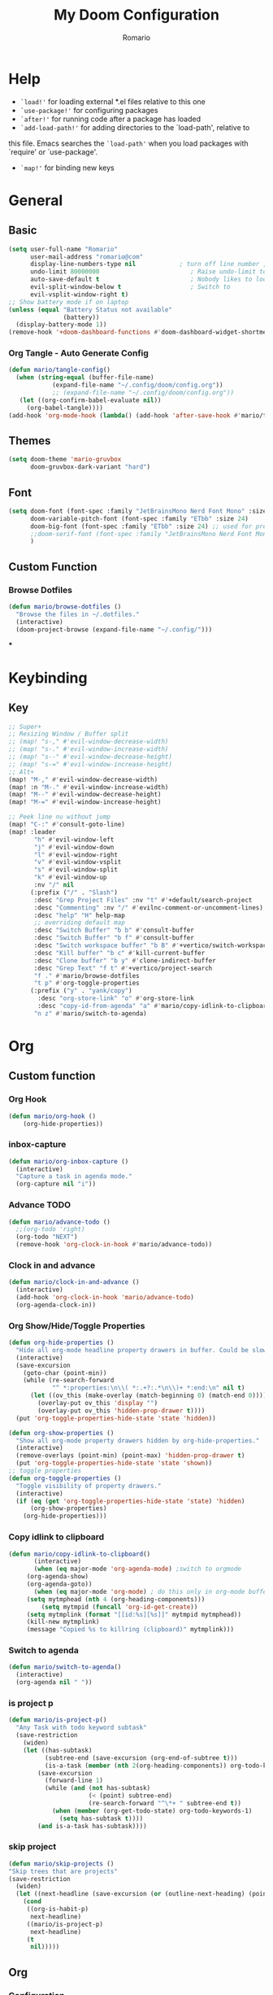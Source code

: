 #+TITLE: My Doom Configuration
#+AUTHOR: Romario
#+PROPERTY: header-args:emacs-lisp :tangle ./config.el
* Help
- =`load!'= for loading external *.el files relative to this one
- =`use-package!'= for configuring packages
- =`after!'= for running code after a package has loaded
- =`add-load-path!'= for adding directories to the `load-path', relative to
this file. Emacs searches the =`load-path'= when you load packages with `require' or `use-package'.
- =`map!'= for binding new keys
* General
** Basic
:PROPERTIES:
:ID:       b3a5df34-317c-4640-bd39-82748413b3f5
:END:
#+begin_src emacs-lisp
(setq user-full-name "Romario"
      user-mail-address "romario@com"
      display-line-numbers-type nil            ; turn off line number , you can toggle it with <leader>tl
      undo-limit 80000000                         ; Raise undo-limit to 80Mb
      auto-save-default t                         ; Nobody likes to loose work, I certainly don't
      evil-split-window-below t                   ; Switch to            after splitting
      evil-vsplit-window-right t)
;; Show battery mode if on laptop
(unless (equal "Battery Status not available"
               (battery))
  (display-battery-mode 1))
(remove-hook '+doom-dashboard-functions #'doom-dashboard-widget-shortmenu) ; hide dashboard shortmen
#+end_src
*** Org Tangle - Auto Generate Config
:PROPERTIES:
:ID:       36533d71-887e-4e00-8286-b61dac569426
:END:
#+begin_src emacs-lisp
(defun mario/tangle-config()
  (when (string-equal (buffer-file-name)
            (expand-file-name "~/.config/doom/config.org"))
            ;; (expand-file-name "~/.config/doom/config.org"))
   (let ((org-confirm-babel-evaluate nil))
     (org-babel-tangle))))
(add-hook 'org-mode-hook (lambda() (add-hook 'after-save-hook #'mario/tangle-config)))
#+end_src
** Themes
:PROPERTIES:
:ID:       34992806-4bdd-4346-8141-c44af28c47dc
:END:
#+begin_src emacs-lisp
(setq doom-theme 'mario-gruvbox
      doom-gruvbox-dark-variant "hard")
#+end_src
** Font
:PROPERTIES:
:ID:       8b1179dc-2b79-4dbe-ad3d-770b0eb883d9
:END:
#+begin_src emacs-lisp
(setq doom-font (font-spec :family "JetBrainsMono Nerd Font Mono" :size 15)
      doom-variable-pitch-font (font-spec :family "ETbb" :size 24)
      doom-big-font (font-spec :family "ETbb" :size 24) ;; used for presentations or streaming
      ;;doom-serif-font (font-spec :family "JetBrainsMono Nerd Font Mono" :size 24))
      )
#+end_src
** Custom Function
*** Browse Dotfiles
:PROPERTIES:
:ID:       fe6b9af6-2fc6-4cda-88b1-f0ec62437c2d
:END:
#+begin_src emacs-lisp
(defun mario/browse-dotfiles ()
  "Browse the files in ~/.dotfiles."
  (interactive)
  (doom-project-browse (expand-file-name "~/.config/")))
#+end_src
***
* Keybinding
** Key
:PROPERTIES:
:ID:       e91ee5a8-a693-44ea-8d97-6797d21a1720
:END:
#+begin_src emacs-lisp
;; Super+
;; Resizing Window / Buffer split
;; (map! "s-," #'evil-window-decrease-width)
;; (map! "s-." #'evil-window-increase-width)
;; (map! "s--" #'evil-window-decrease-height)
;; (map! "s-=" #'evil-window-increase-height)
;; Alt+
(map! "M-," #'evil-window-decrease-width)
(map! :n "M-." #'evil-window-increase-width)
(map! "M--" #'evil-window-decrease-height)
(map! "M-=" #'evil-window-increase-height)

;; Peek line nu without jump
(map! "C-:" #'consult-goto-line)
(map! :leader
       "h" #'evil-window-left
       "j" #'evil-window-down
       "l" #'evil-window-right
       "v" #'evil-window-vsplit
       "s" #'evil-window-split
       "k" #'evil-window-up
       :nv "/" nil
      (:prefix ("/" . "Slash")
       :desc "Grep Project Files" :nv "t" #'+default/search-project
       :desc "Commenting" :nv "/" #'evilnc-comment-or-uncomment-lines)
       :desc "help" "H" help-map
       ;; overriding default map
       :desc "Switch Buffer" "b b" #'consult-buffer
       :desc "Switch Buffer" "b f" #'consult-buffer
       :desc "Switch workspace buffer" "b B" #'+vertico/switch-workspace-buffer
       :desc "Kill buffer" "b c" #'kill-current-buffer
       :desc "Clone buffer" "b y" #'clone-indirect-buffer
       :desc "Grep Text" "f t" #'+vertico/project-search
       "f ." #'mario/browse-dotfiles
       "t p" #'org-toggle-properties
      (:prefix ("y" . "yank/copy")
        :desc "org-store-link" "o" #'org-store-link
        :desc "copy-id-from-agenda" "a" #'mario/copy-idlink-to-clipboard)
       "n z" #'mario/switch-to-agenda)
#+end_src
* Org
** Custom function
*** Org Hook
:PROPERTIES:
:ID:       fa24119b-092e-4f86-a551-210c0e705788
:END:
#+begin_src emacs-lisp
(defun mario/org-hook ()
    (org-hide-properties))
#+end_src

*** inbox-capture
:PROPERTIES:
:ID:       aeb399ac-ded1-4db7-afaa-e0edc547f8e5
:END:
#+begin_src emacs-lisp
(defun mario/org-inbox-capture ()
  (interactive)
  "Capture a task in agenda mode."
  (org-capture nil "i"))
#+end_src
*** Advance TODO
:PROPERTIES:
:ID:       5b77bcc0-0b1a-4715-a564-e9939f7ad160
:END:
#+begin_src emacs-lisp
(defun mario/advance-todo ()
  ;;(org-todo 'right)
  (org-todo "NEXT")
  (remove-hook 'org-clock-in-hook #'mario/advance-todo))
#+end_src
*** Clock in and advance
:PROPERTIES:
:ID:       fcd173bd-f8dc-4e72-806f-025e19fccc5b
:END:
#+begin_src emacs-lisp
(defun mario/clock-in-and-advance ()
  (interactive)
  (add-hook 'org-clock-in-hook 'mario/advance-todo)
  (org-agenda-clock-in))
#+end_src
*** Org Show/Hide/Toggle Properties
:PROPERTIES:
:ID:       49325209-045f-4e0d-aa76-5c36d4ca2116
:END:
#+begin_src emacs-lisp
(defun org-hide-properties ()
  "Hide all org-mode headline property drawers in buffer. Could be slow if it has a lot of overlays."
  (interactive)
  (save-excursion
    (goto-char (point-min))
    (while (re-search-forward
            "^ *:properties:\n\\( *:.+?:.*\n\\)+ *:end:\n" nil t)
      (let ((ov_this (make-overlay (match-beginning 0) (match-end 0))))
        (overlay-put ov_this 'display "")
        (overlay-put ov_this 'hidden-prop-drawer t))))
  (put 'org-toggle-properties-hide-state 'state 'hidden))

(defun org-show-properties ()
  "Show all org-mode property drawers hidden by org-hide-properties."
  (interactive)
  (remove-overlays (point-min) (point-max) 'hidden-prop-drawer t)
  (put 'org-toggle-properties-hide-state 'state 'shown))
;; toggle properties
(defun org-toggle-properties ()
  "Toggle visibility of property drawers."
  (interactive)
  (if (eq (get 'org-toggle-properties-hide-state 'state) 'hidden)
      (org-show-properties)
    (org-hide-properties)))
#+end_src
*** Copy idlink to clipboard
:PROPERTIES:
:ID:       d0e78e4a-b158-4b83-898d-88a2d6a22a15
:END:
#+begin_src emacs-lisp
(defun mario/copy-idlink-to-clipboard()
       (interactive)
       (when (eq major-mode 'org-agenda-mode) ;switch to orgmode
     (org-agenda-show)
     (org-agenda-goto))
       (when (eq major-mode 'org-mode) ; do this only in org-mode buffers
     (setq mytmphead (nth 4 (org-heading-components)))
         (setq mytmpid (funcall 'org-id-get-create))
     (setq mytmplink (format "[[id:%s][%s]]" mytmpid mytmphead))
     (kill-new mytmplink)
     (message "Copied %s to killring (clipboard)" mytmplink)))

#+end_src
*** Switch to agenda
:PROPERTIES:
:ID:       8fb41583-b784-4181-be73-1f1a074d037b
:END:
#+begin_src emacs-lisp
(defun mario/switch-to-agenda()
  (interactive)
  (org-agenda nil " "))
#+end_src
*** is project p
:PROPERTIES:
:ID:       f5760a07-7b88-42bc-b744-41314d5f09ba
:END:
#+begin_src emacs-lisp
  (defun mario/is-project-p()
    "Any Task with todo keyword subtask"
    (save-restriction
      (widen)
      (let ((has-subtask)
            (subtree-end (save-excursion (org-end-of-subtree t)))
            (is-a-task (member (nth 2(org-heading-components)) org-todo-keywords-1)))
          (save-excursion
            (forward-line 1)
            (while (and (not has-subtask)
                        (< (point) subtree-end)
                        (re-search-forward "^\*+ " subtree-end t))
              (when (member (org-get-todo-state) org-todo-keywords-1)
                (setq has-subtask t))))
          (and is-a-task has-subtask))))
#+end_src
*** skip project
:PROPERTIES:
:ID:       52b44427-807b-47a5-9e6b-1b856030ebb0
:END:
#+begin_src emacs-lisp
  (defun mario/skip-projects ()
  "Skip trees that are projects"
  (save-restriction
    (widen)
    (let ((next-headline (save-excursion (or (outline-next-heading) (point-max)))))
      (cond
       ((org-is-habit-p)
        next-headline)
       ((mario/is-project-p)
        next-headline)
       (t
        nil)))))
#+end_src
** Org
*** Configuration
:PROPERTIES:
:ID:       09b334ec-e9bb-4e79-96e3-8ad61101705e
:END:
#+begin_src emacs-lisp
(setq mario/org-agenda-dir (file-truename "~/Documents/Docdump/gtd/")
      mario/org-dir (file-truename "~/Documents/Docdump")
      mario/org-journal-dir (file-truename "~/Documents/Docdump/journals")
      mario/org-roam-dir (file-truename "~/Documents/Docdump"))
(setq org-directory mario/org-dir
      org-ellipsis " "
      org-archive-location (concat org-directory ".archive/%s::")
      org-tag-alist '(("@errand" . ?e)
                      ("@office" . ?o)
                      ("@computer" . ?h)
                      ("@home" . ?h)
                      (:newline)
                      ("CANCELLED" . ?c)))
(setq org-log-done 'time
     ;; org-log-into-drawer t
      )
(with-eval-after-load 'flycheck
  (flycheck-add-mode 'proselint 'org-mode))
;;(add-hook! org-mode
;;  (lambda() (add-hook 'after-save-hook #'mario/tangle-config)))
(require 'org-habit)
;; (after! org
;;   (map! :leader
;;         "c" #'org-capture))
(setq org-todo-keywords
      '((sequence "TODO(t)" "PROJ(p)" "NEXT(n)" "|" "DONE(d)")
        (sequence "PROJ(p)" "|" "HOLD(h@/!)")
        (sequence "WAITING(w@/!)" "HOLD(h@/!)" "|" "CANCELLED(c@/!)")))
(setq org-todo-keywords-faces
        '(("TODO" :foreground "#008080" :weight normal :italic t)
          ("PROJ" :foreground "#fe8019" :weight normal :italic t)
          ("NEXT" :foreground "#d79221" :weight normal :italic t)
          ("WAITING" :foreground "#32302f" :weight normal :italic t)
          ("DONE" :foreground "#98971a" :weight normal :strike-through t)))
(setq org-structure-template-alist '(("a" . "export ascii")
                                     ("c" . "center")
                                     ("C" . "comment")
                                     ("e" . "example")
                                     ("E" . "export")
                                     ("h" . "export html")
                                     ("l" . "export latex")
                                     ("q" . "quote")
                                     ("s" . "src")
                                     ("v" . "verse")
                                     ("el" . "src emacs-lisp")
                                     ("d" . "definition")
                                     ("t" . "theorem")))
#+end_src
*** Font
:PROPERTIES:
:ID:       ad94d1fb-c9e7-4b37-a66c-75dec098aee7
:END:
#+begin_src emacs-lisp
;; TODO: How to iterate to list ?
(custom-set-faces!
  '(outline-1 :font "ETbb" :height 1.4)
  '(outline-2 :font "ETbb" :height 1.3)
  '(outline-3 :font "ETbb" :height 1.2)
  '(outline-4 :font "ETbb" :height 1.1)
  '(outline-5 :font "ETbb" :height 1.05)
  '(outline-5 :font "ETbb" :height 1.05)
  '(org-document-info :font "ETbb" :slant italic :height 1.3)
  '(org-document-title :font "ETbb" :height 1.6))
#+end_src
*** Another Set faces
:PROPERTIES:
:ID:       e091c617-2199-4e17-94f8-a12c2d23cd6d
:END:
#+begin_src emacs-lisp
    (set-face-attribute 'org-document-info nil
                          :foreground nil
                          :slant 'italic
                          :inherit 'variable-pitch)
     ;; Ensure that anything that should be fixed-pitch in Org files appears that way
     (set-face-attribute 'org-hide nil
                          :inherit 'fixed-pitch)
     (set-face-attribute 'org-block nil
                          :foreground nil
                          :inherit 'fixed-pitch)
     (set-face-attribute 'org-block-begin-line nil
                          :foreground nil
                          :height 0.8
                          :slant 'italic
                          :inherit 'fixed-pitch)
     (set-face-attribute 'org-ellipsis nil
                          :foreground nil
                          :height 1.2
                          :inherit 'fixed-pitch)
     (set-face-attribute 'org-meta-line nil
                          :foreground nil
                          :inherit 'fixed-pitch)

#+end_src
** Roam
*** Roam
:PROPERTIES:
:ID:       1ae2c2f7-4200-4ce8-ab9e-516ea2c25330
:END:
#+begin_src emacs-lisp
(use-package! org-roam
  ;; :hook (after-init . org-roam-mode)
  :hook (org-mode . mario/org-hook)
  :init
  (setq org-roam-v2-ack t)
  (map! :leader
        :prefix "n"
        :desc "org-roam" "b" #'org-roam-buffer-toggle
        :desc "org-roam-node-insert" "i" #'org-roam-node-insert
        :desc "org-roam-node-find" "f" #'org-roam-node-find
        :desc "Find file in notes" "F" #'+default/find-in-notes
        :desc "Browse Notes" "C-f" #'+default/browse-notes
        :desc "org-roam-ref-find" "k" #'org-roam-ref-find
        :desc "org-roam-show-graph(UI)" "g" #'org-roam-ui-mode
        :desc "org-roam-capture" "x" #'org-roam-capture
        :desc "org-roam-dailies-capture-today" "k" #'org-roam-dailies-capture-today)
  (setq org-roam-directory mario/org-roam-dir
        org-roam-dailies-directory "journals/daily"
        org-roam-db-gc-threshold most-positive-fixnum
        org-id-link-to-org-use-id t)
  :config
  (setq org-roam-mode-sections
        (list #'org-roam-backlinks-insert-section
              #'org-oram-reflinks-insert-section
              #'org-roam-unlinked-references-insert-section
              ))
  (set-popup-rules!
   `((,(regexp-quote org-roam-buffer) ; persistent org-roam buffer
      :side right :width .33 :height .5 :ttl nil :modeline nil :quit nil :slot 1)
     ("^\\*org-roam: " ; node dedicated org-roam buffer
      :side right :width .33 :height .5 :ttl nil :modeline nil :quit nil :slot 2)))
  ;; Wrap org-roam-buffer
  (add-hook 'org-roam-mode-hook #'turn-on-visual-line-mode)
  (remove-hook 'org-roam-mode-hook #'help-mode)
  ;; (add-hook 'org-roam-mode-hook #'evil-mode)
  ;; (add-hook 'org-roam-mode-hook #'which-key-mode)
  (org-roam-db-autosync-mode))
#+end_src

*** UI
:PROPERTIES:
:ID:       3fa15bc3-ba97-46cc-95fc-9f0419b29be7
:END:
#+begin_src emacs-lisp
;; Deps org-roam-ui
(use-package! websocket
  :after org-roam)
(use-package! org-roam-ui
  :after org-roam
  :commands (org-roam-ui-mode))
#+end_src
** Agenda
:PROPERTIES:
:ID:       ea53523d-77a5-47ff-b897-19a05f1ba407
:END:
#+begin_src emacs-lisp
;; Org-Agenda
(map! :map org-agenda-mode-map
      :leader
      "m x" #'mario/org-inbox-capture
      "m c I" #'mario/clock-in-and-advance)
(require 'find-lisp)
(setq org-agenda-files
      (append (find-lisp-find-files mario/org-agenda-dir "\.org$")
              (find-lisp-find-files mario/org-journal-dir "\.org$")))
(use-package! org-agenda
  :init
  (map! "<F1>" #'mario/switch-to-agenda)
  (setq org-agenda-block-separator nil
        org-agenda-start-with-log-mode t)
  :config
  (setq org-agenda-custom-commands `((" " "Agenda"
                                     ((agenda ""
                                              ((org-agenda-span 'week)
                                              (org-deadline-warning-days 365)))
                                      (todo "TODO"
                                           ((org-agenda-overriding-header "Inbox")
                                            (org-agenda-files '(,(expand-file-name "inbox.org" mario/org-agenda-dir)))))
                                      (todo "NEXT"
                                           ((org-agenda-overriding-header "In Progress")
                                            (org-agenda-files '(,(expand-file-name "projects.org" mario/org-agenda-dir)))))
                                      (todo "TODO"
                                           ((org-agenda-overriding-header "Active Projects")
                                            (org-agenda-skip-function #'mario/skip-projects)
                                            (org-agenda-files '(,(expand-file-name "projects.org" mario/org-agenda-dir)))))
                                      (todo "TODO"
                                           ((org-agenda-overriding-header "One-off Tasks")
                                            (org-agenda-files '(,(expand-file-name "next.org" mario/org-agenda-dir)))
                                            (org-agenda-skip-function '(org-agenda-skip-entry-if 'deadline 'scheduled)))))))))
#+end_src
** Journal
:PROPERTIES:
:ID:       95d25d03-90f2-4a81-b3ba-4f6310b00fbc
:END:
#+begin_src emacs-lisp
;;(after! org-journal
;;  (setq org-journal-date-prefix "#+TITLE: "
;;        org-journal-file-format "%Y-%m-%d.org"
;;        org-journal-time-format "%I:%M%p"
;;        org-journal-date-format "%A, %d %B %Y"
;;        org-journal-dir mario/org-journal-dir
;;        org-journal-enable-agenda-integration t))
#+end_src
** Pomodoro
** Noter
:PROPERTIES:
:ID:       cf5afc83-8b7f-4c0a-a001-945a6d1fa811
:END:
#+begin_src emacs-lisp
(after! org-noter
  org-noter-doc-split-fraction '(0.57 0.43))
#+end_src

* Deft
